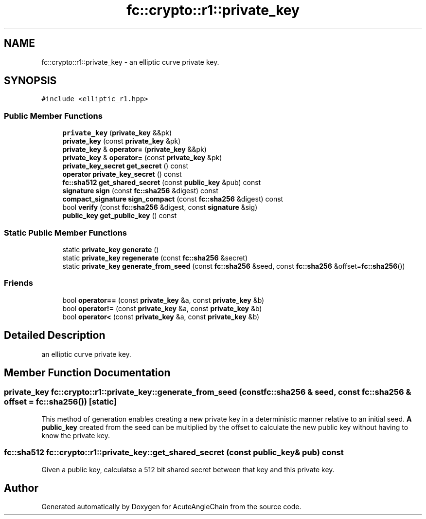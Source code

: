 .TH "fc::crypto::r1::private_key" 3 "Sun Jun 3 2018" "AcuteAngleChain" \" -*- nroff -*-
.ad l
.nh
.SH NAME
fc::crypto::r1::private_key \- an elliptic curve private key\&.  

.SH SYNOPSIS
.br
.PP
.PP
\fC#include <elliptic_r1\&.hpp>\fP
.SS "Public Member Functions"

.in +1c
.ti -1c
.RI "\fBprivate_key\fP (\fBprivate_key\fP &&pk)"
.br
.ti -1c
.RI "\fBprivate_key\fP (const \fBprivate_key\fP &pk)"
.br
.ti -1c
.RI "\fBprivate_key\fP & \fBoperator=\fP (\fBprivate_key\fP &&pk)"
.br
.ti -1c
.RI "\fBprivate_key\fP & \fBoperator=\fP (const \fBprivate_key\fP &pk)"
.br
.ti -1c
.RI "\fBprivate_key_secret\fP \fBget_secret\fP () const"
.br
.ti -1c
.RI "\fBoperator private_key_secret\fP () const"
.br
.ti -1c
.RI "\fBfc::sha512\fP \fBget_shared_secret\fP (const \fBpublic_key\fP &pub) const"
.br
.ti -1c
.RI "\fBsignature\fP \fBsign\fP (const \fBfc::sha256\fP &digest) const"
.br
.ti -1c
.RI "\fBcompact_signature\fP \fBsign_compact\fP (const \fBfc::sha256\fP &digest) const"
.br
.ti -1c
.RI "bool \fBverify\fP (const \fBfc::sha256\fP &digest, const \fBsignature\fP &sig)"
.br
.ti -1c
.RI "\fBpublic_key\fP \fBget_public_key\fP () const"
.br
.in -1c
.SS "Static Public Member Functions"

.in +1c
.ti -1c
.RI "static \fBprivate_key\fP \fBgenerate\fP ()"
.br
.ti -1c
.RI "static \fBprivate_key\fP \fBregenerate\fP (const \fBfc::sha256\fP &secret)"
.br
.ti -1c
.RI "static \fBprivate_key\fP \fBgenerate_from_seed\fP (const \fBfc::sha256\fP &seed, const \fBfc::sha256\fP &offset=\fBfc::sha256\fP())"
.br
.in -1c
.SS "Friends"

.in +1c
.ti -1c
.RI "bool \fBoperator==\fP (const \fBprivate_key\fP &a, const \fBprivate_key\fP &b)"
.br
.ti -1c
.RI "bool \fBoperator!=\fP (const \fBprivate_key\fP &a, const \fBprivate_key\fP &b)"
.br
.ti -1c
.RI "bool \fBoperator<\fP (const \fBprivate_key\fP &a, const \fBprivate_key\fP &b)"
.br
.in -1c
.SH "Detailed Description"
.PP 
an elliptic curve private key\&. 
.SH "Member Function Documentation"
.PP 
.SS "\fBprivate_key\fP fc::crypto::r1::private_key::generate_from_seed (const \fBfc::sha256\fP & seed, const \fBfc::sha256\fP & offset = \fC\fBfc::sha256\fP()\fP)\fC [static]\fP"
This method of generation enables creating a new private key in a deterministic manner relative to an initial seed\&. \fBA\fP \fBpublic_key\fP created from the seed can be multiplied by the offset to calculate the new public key without having to know the private key\&. 
.SS "\fBfc::sha512\fP fc::crypto::r1::private_key::get_shared_secret (const \fBpublic_key\fP & pub) const"
Given a public key, calculatse a 512 bit shared secret between that key and this private key\&. 

.SH "Author"
.PP 
Generated automatically by Doxygen for AcuteAngleChain from the source code\&.
